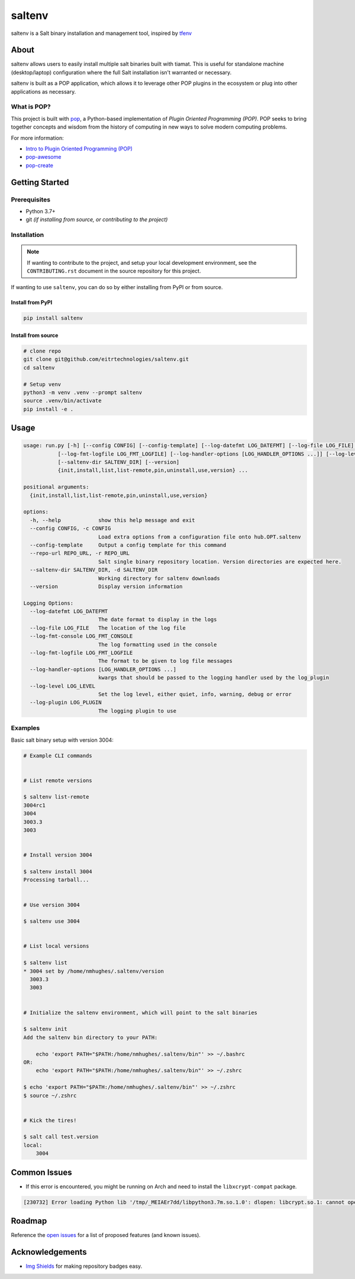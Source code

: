 =======
saltenv
=======

.. image:: https://img.shields.io/badge/made%20with-pop-teal
   :alt: Made with pop, a Python implementation of Plugin Oriented Programming
   :target: https://pop.readthedocs.io/

.. image:: https://img.shields.io/badge/made%20with-python-yellow
   :alt: Made with Python
   :target: https://www.python.org/


saltenv is a Salt binary installation and management tool, inspired by `tfenv <https://github.com/tfutils/tfenv>`__

About
=====

saltenv allows users to easily install multiple salt binaries built with tiamat.
This is useful for standalone machine (desktop/laptop) configuration where the
full Salt installation isn't warranted or necessary.

saltenv is built as a POP application, which allows it to leverage other POP
plugins in the ecosystem or plug into other applications as necessary.

What is POP?
------------

This project is built with `pop <https://pop.readthedocs.io/>`__, a Python-based
implementation of *Plugin Oriented Programming (POP)*. POP seeks to bring
together concepts and wisdom from the history of computing in new ways to solve
modern computing problems.

For more information:

* `Intro to Plugin Oriented Programming (POP) <https://pop-book.readthedocs.io/en/latest/>`__
* `pop-awesome <https://gitlab.com/saltstack/pop/pop-awesome>`__
* `pop-create <https://gitlab.com/saltstack/pop/pop-create/>`__

Getting Started
===============

Prerequisites
-------------

* Python 3.7+
* git *(if installing from source, or contributing to the project)*

Installation
------------

.. note::

   If wanting to contribute to the project, and setup your local development
   environment, see the ``CONTRIBUTING.rst`` document in the source repository
   for this project.

If wanting to use ``saltenv``, you can do so by either
installing from PyPI or from source.

Install from PyPI
+++++++++++++++++

.. code-block:: bash

   pip install saltenv

Install from source
+++++++++++++++++++

.. code-block:: bash

   # clone repo
   git clone git@github.com/eitrtechnologies/saltenv.git
   cd saltenv

   # Setup venv
   python3 -m venv .venv --prompt saltenv
   source .venv/bin/activate
   pip install -e .

Usage
=====

.. code-block:: bash

   usage: run.py [-h] [--config CONFIG] [--config-template] [--log-datefmt LOG_DATEFMT] [--log-file LOG_FILE] [--log-fmt-console LOG_FMT_CONSOLE]
              [--log-fmt-logfile LOG_FMT_LOGFILE] [--log-handler-options [LOG_HANDLER_OPTIONS ...]] [--log-level LOG_LEVEL] [--log-plugin LOG_PLUGIN] [--repo-url REPO_URL]
              [--saltenv-dir SALTENV_DIR] [--version]
              {init,install,list,list-remote,pin,uninstall,use,version} ...

   positional arguments:
     {init,install,list,list-remote,pin,uninstall,use,version}

   options:
     -h, --help            show this help message and exit
     --config CONFIG, -c CONFIG
                           Load extra options from a configuration file onto hub.OPT.saltenv
     --config-template     Output a config template for this command
     --repo-url REPO_URL, -r REPO_URL
                           Salt single binary repository location. Version directories are expected here.
     --saltenv-dir SALTENV_DIR, -d SALTENV_DIR
                           Working directory for saltenv downloads
     --version             Display version information

   Logging Options:
     --log-datefmt LOG_DATEFMT
                           The date format to display in the logs
     --log-file LOG_FILE   The location of the log file
     --log-fmt-console LOG_FMT_CONSOLE
                           The log formatting used in the console
     --log-fmt-logfile LOG_FMT_LOGFILE
                           The format to be given to log file messages
     --log-handler-options [LOG_HANDLER_OPTIONS ...]
                           kwargs that should be passed to the logging handler used by the log_plugin
     --log-level LOG_LEVEL
                           Set the log level, either quiet, info, warning, debug or error
     --log-plugin LOG_PLUGIN
                           The logging plugin to use


Examples
--------

Basic salt binary setup with version 3004:

.. code-block:: bash

   # Example CLI commands


   # List remote versions

   $ saltenv list-remote
   3004rc1
   3004
   3003.3
   3003


   # Install version 3004

   $ saltenv install 3004
   Processing tarball...


   # Use version 3004

   $ saltenv use 3004


   # List local versions

   $ saltenv list
   * 3004 set by /home/nmhughes/.saltenv/version
     3003.3
     3003


   # Initialize the saltenv environment, which will point to the salt binaries

   $ saltenv init
   Add the saltenv bin directory to your PATH:

       echo 'export PATH="$PATH:/home/nmhughes/.saltenv/bin"' >> ~/.bashrc
   OR:
       echo 'export PATH="$PATH:/home/nmhughes/.saltenv/bin"' >> ~/.zshrc

   $ echo 'export PATH="$PATH:/home/nmhughes/.saltenv/bin"' >> ~/.zshrc
   $ source ~/.zshrc


   # Kick the tires!

   $ salt call test.version
   local:
       3004


Common Issues
=============

* If this error is encountered, you might be running on Arch and need to install the ``libxcrypt-compat`` package.

.. code-block:: text

    [230732] Error loading Python lib '/tmp/_MEIAEr7dd/libpython3.7m.so.1.0': dlopen: libcrypt.so.1: cannot open shared object file: No such file or directory


Roadmap
=======

Reference the `open issues <https://github.com/eitrtechnologies/saltenv/issues>`__
for a list of proposed features (and known issues).

Acknowledgements
================

* `Img Shields <https://shields.io>`__ for making repository badges easy.

